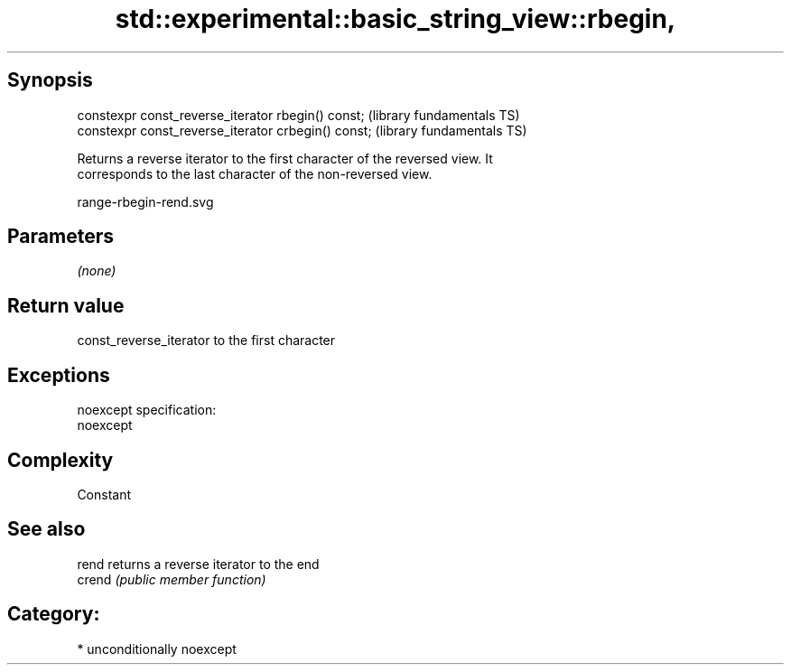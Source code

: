 .TH std::experimental::basic_string_view::rbegin, 3 "Sep  4 2015" "2.0 | http://cppreference.com" "C++ Standard Libary"
.SH Synopsis

   constexpr const_reverse_iterator rbegin() const;   (library fundamentals TS)
   constexpr const_reverse_iterator crbegin() const;  (library fundamentals TS)

   Returns a reverse iterator to the first character of the reversed view. It
   corresponds to the last character of the non-reversed view.

   range-rbegin-rend.svg

.SH Parameters

   \fI(none)\fP

.SH Return value

   const_reverse_iterator to the first character

.SH Exceptions

   noexcept specification:
   noexcept

.SH Complexity

   Constant

.SH See also

   rend  returns a reverse iterator to the end
   crend \fI(public member function)\fP

.SH Category:

     * unconditionally noexcept
